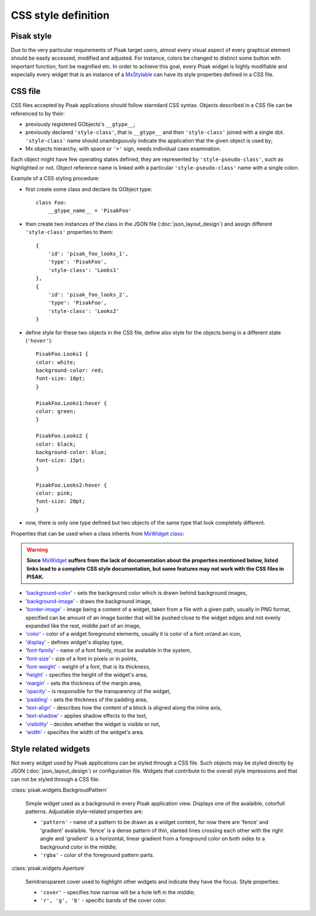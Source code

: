CSS style definition
====================

Pisak style
-----------
Due to the very particular requirements of Pisak target users, almost every 
visual aspect of every graphical element should be easily accessed, modified 
and adjusted. For instance, colors be changed to distinct some button with 
important function, font be magnified etc.
In order to achieve this goal, every Pisak widget is highly modifiable and 
especially every widget that is an instance of a `MxStylable
<http://www.michaelwood.me.uk/mx-docs/MxStylable.html>`_ can have its
style properties defined in a CSS file.


CSS file
--------
CSS files accepted by Pisak applications should follow starndard CSS syntax.
Objects described in a CSS file can be referenced to by their:

- previously registered GObjects's ``__gtype__``;
- previously declared ``'style-class'``, that is ``__gtype__`` and then ``'style-class'``
  joined with a single dot. ``'style-class'`` name should unambiguously indicate
  the application that the given object is used by;
- Mx objects hierarchy, with space or ``'>'`` sign, needs individual
  case examination.

Each object might have few operating states defined, they are represented by 
``'style-pseudo-class'``, such as highlighted or not.
Object reference name is linked with a particular ``'style-pseudo-class'``
name with a single colon.

Example of a CSS styling procedure:

- first create some class and declare its GObject type::

    class Foo:
        __gtype_name__ = 'PisakFoo'

- then create two instances of the class in the JSON file (:doc:`json_layout_design`) and assign different
  ``'style-class'`` properties to them::
	
    {
        'id': 'pisak_foo_looks_1',
        'type': 'PisakFoo',
        'style-class': 'Looks1'
    },
    {
        'id': 'pisak_foo_looks_2',
        'type': 'PisakFoo',
        'style-class': 'Looks2'
    }

- define style for these two objects in the CSS file, define also style for the objects
  being in a different state (``'hover'``)::

	PisakFoo.Looks1 {
	color: white;
	background-color: red;
	font-size: 10pt;
	}

	PisakFoo.Looks1:hover {
	color: green;
	}

	PisakFoo.Looks2 {
	color: black;
	background-color: blue;
	font-size: 15pt;
	}

	PisakFoo.Looks2:hover {
	color: pink;
	font-size: 20pt;
	}

- now, there is only one type defined but two objects of the same type that look
  completely different.

Properties that can be used when a class inherits from `MxWidget class
<http://www.michaelwood.me.uk/mx-docs/MxWidget.html>`_:

.. warning:: **Since** `MxWidget <http://www.michaelwood.me.uk/mx-docs/MxWidget.html>`_
             **suffers from the lack of documentation about the properties mentioned below,
             listed links lead to a complete CSS style documentation, but some features
             may not work with the CSS files in PISAK.**


- `'background-color' <http://dev.w3.org/csswg/css-backgrounds-3/#background-color>`_ -
  sets the background color which is drawn behind background images,
- `'background-image' <http://dev.w3.org/csswg/css-backgrounds-3/#background-image>`_ -
  draws the background image,
- `'border-image' <http://dev.w3.org/csswg/css-backgrounds-3/#border-images>`_ -
  image being a content of a widget, taken from a file
  with a given path, usually in PNG format, specified can be amount of
  an image border that will be pushed close to the widget edges and not evenly
  expanded like the rest, middle part of an image,
- `'color' <http://dev.w3.org/csswg/css-color-3/#color>`_ -
  color of a widget foreground elements, usually it is color
  of a font or/and an icon,
- `'display' <http://dev.w3.org/csswg/css-display/#propdef-display>`_ -
  defines widget's display type,
- `'font-family' <http://dev.w3.org/csswg/css-fonts-3/#font-family-prop>`_ -
  name of a font family, must be avalaible in the system,
- `'font-size' <http://dev.w3.org/csswg/css-fonts-3/#font-size-prop>`_ -
  size of a font in pixels or in points,
- `'font-weight' <http://dev.w3.org/csswg/css-fonts-3/#font-weight-prop>`_ -
  weight of a font, that is its thickness,
- `'height' <http://dev.w3.org/csswg/css-box-3/#height>`_ -
  specifies the height of the widget's area,
- `'margin' <http://dev.w3.org/csswg/css3-box/#margin>`_ -
  sets the thickness of the margin area,
- `'opacity' <http://dev.w3.org/csswg/css3-color/#opacity>`_ -
  is responsible for the transparency of the widget,
- `'padding' <http://www.w3.org/TR/css3-box/#padding1>`_ -
  sets the thickness of the padding area,
- `'text-align' <http://dev.w3.org/csswg/css-text-3/#text-align-property>`_ -
  describes how the content of a block is aligned along the inline axis,
- `'text-shadow' <http://dev.w3.org/csswg/css-text-decor-3/#propdef-text-shadow>`_ -
  applies shadow effects to the text,
- `'visibility' <http://dev.w3.org/csswg/css-box-3/#visibility>`_ -
  decides whether the widget is visible or not,
- `'width' <http://dev.w3.org/csswg/css-box-3/#width>`_ -
  specifies the width of the widget's area.

Style related widgets
---------------------

Not every widget used by Pisak applications can be styled through 
a CSS file. Such objects may be styled directly by JSON (:doc:`json_layout_design`)
or configuration file. Widgets that contribute to the overall style 
impressions and that can not be styled through a CSS file:

:class:`pisak.widgets.BackgroudPattern`

   Simple widget used as a background in every Pisak application view.
   Displays one of the avalaible, colorfull patterns.
   Adjustable style-related properties are:

   - ``'pattern'`` - name of a pattern to be drawn as a widget content,
     for now there are 'fence' and 'gradient' avalaible. 'fence' is a
     dense pattern of thin, slanted lines crossing each other with the
     right angle and 'gradient' is a horizontal, linear gradient from
     a foreground color on both sides to a background color in the middle;
   - ``'rgba'`` - color of the foreground pattern parts.

:class:`pisak.widgets.Aperture`

   Semitransparent cover used to highlight other widgets and indicate
   they have the focus.
   Style properties:

   - ``'cover'`` - specifies how narrow will be a hole left in the middle;
   - ``'r', 'g', 'b'`` - specific bands of the cover color.

